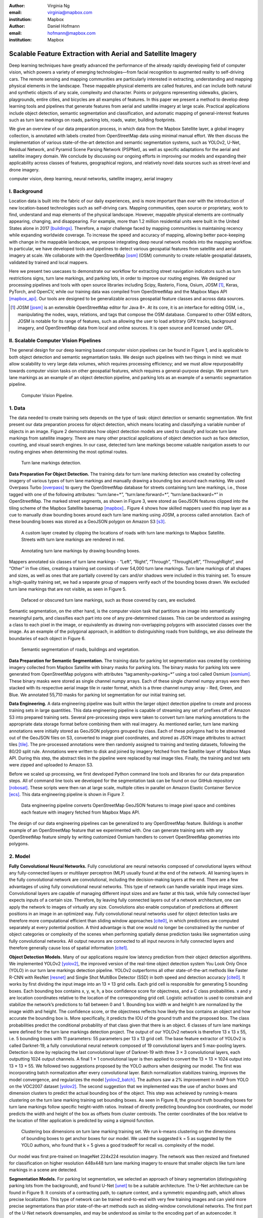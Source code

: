 :author: Virginia Ng
:email: virginia@mapbox.com
:institution: Mapbox


:author: Daniel Hofmann
:email: hofmann@mapbox.com
:institution: Mapbox


--------------------------------------------------------------
Scalable Feature Extraction with Aerial and Satellite Imagery
--------------------------------------------------------------

.. class:: abstract

   Deep learning techniques have greatly advanced the performance of the already rapidly developing field of computer vision, which powers a variety of emerging technologies—from facial recognition to augmented reality to self-driving cars. The remote sensing and mapping communities are particularly interested in extracting, understanding and mapping physical elements in the landscape. These mappable physical elements are called features, and can include both natural and synthetic objects of any scale, complexity and character. Points or polygons representing sidewalks, glaciers, playgrounds, entire cities, and bicycles are all examples of features. In this paper we present a method to develop deep learning tools and pipelines that generate features from aerial and satellite imagery at large scale. Practical applications include object detection, semantic segmentation and classification, and automatic mapping of general-interest features such as turn lane markings on roads, parking lots, roads, water, building footprints.

   We give an overview of our data preparation process, in which data from the Mapbox Satellite layer, a global imagery collection, is annotated with labels created from OpenStreetMap data using minimal manual effort. We then discuss the implementation of various state-of-the-art detection and semantic segmentation systems, such as YOLOv2, U-Net, Residual Network, and Pyramid Scene Parsing Network (PSPNet), as well as specific adaptations for the aerial and satellite imagery domain. We conclude by discussing our ongoing efforts in improving our models and expanding their applicability across classes of features, geographical regions, and relatively novel data sources such as street-level and drone imagery.


.. class:: keywords

   computer vision, deep learning, neural networks, satellite imagery, aerial imagery



I. Background
-------------

Location data is built into the fabric of our daily experiences, and is more important than ever with the introduction of new location-based technologies such as self-driving cars. Mapping communities, open source or proprietary, work to find, understand and map elements of the physical landscape. However, mappable physical elements are continually appearing, changing, and disappearing. For example, more than 1.2 million residential units were built in the United States alone in 2017 [buildings]_. Therefore, a major challenge faced by mapping communities is maintaining recency while expanding worldwide coverage. To increase the speed and accuracy of mapping, allowing better pace-keeping with change in the mappable landscape, we propose integrating deep neural network models into the mapping workflow. In particular, we have developed tools and pipelines to detect various geospatial features from satellite and aerial imagery at scale. We collaborate with the OpenStreetMap [osm]_ (OSM) community to create reliable geospatial datasets, validated by trained and local mappers.

Here we present two usecases to demonstrate our workflow for extracting street navigation indicators such as turn restrictions signs, turn lane markings, and parking lots, in order to improve our routing engines. We designed our processing pipelines and tools with open source libraries including Scipy, Rasterio, Fiona, Osium, JOSM [#]_, Keras, PyTorch, and OpenCV, while our training data was compiled from OpenStreetMap and the Mapbox Maps API [mapbox_api]_. Our tools are designed to be generalizable across geospatial feature classes and across data sources.

.. [#] JOSM [josm]_ is an extensible OpenStreetMap editor for Java 8+. At its core, it is an interface for editing OSM, i.e., manipulating the nodes, ways, relations, and tags that compose the OSM database. Compared to other OSM editors, JOSM is notable for its range of features, such as allowing the user to load arbitrary GPX tracks, background imagery, and OpenStreetMap data from local and online sources. It is open source and licensed under GPL.


II. Scalable Computer Vision Pipelines
-----------------------------------------

The general design for our deep learning based computer vision pipelines can be found in Figure 1, and is applicable to both object detection and semantic segmantation tasks. We design such pipelines with two things in mind: we must allow scalability to very large data volumes, which requires processing efficiency; and we must allow repurposability towards computer vision tasks on other geospatial features, which requires a general-purpose design. We present turn lane markings as an example of an object detection pipeline, and parking lots as an example of a semantic segmantation pipeline.

.. figure:: fig1.png
   :height: 100 px
   :width:  200 px
   :scale: 37 %

   Computer Vision Pipeline. 


1. Data
--------

The data needed to create training sets depends on the type of task: object detection or semantic segmentation. We first present our data preparation process for object detection, which means locating and classifying a variable number of objects in an image. Figure 2 demonstrates how object detection models are used to classify and locate turn lane markings from satellite imagery. There are many other practical applications of object detection such as face detection, counting, and visual search engines. In our case, detected turn lane markings become valuable navigation assets to our routing engines when determining the most optimal routes.

.. figure:: fig2.png
   :height: 75 px
   :width:  150 px
   :scale: 21 %

   Turn lane markings detection.

**Data Preparation For Object Detection.** The training data for turn lane marking detection was created by collecting imagery of various types of turn lane markings and manually drawing a bounding box around each marking. We used Overpass Turbo [overpass]_ to query the OpenStreetMap database for streets containing turn lane markings, i.e., those tagged with one of the following attributes: “\turn:lane=*”, “\turn:lane:forward=*”, “\turn:lane:backward=*” in OpenStreetMap. The marked street segments, as shown in Figure 3, were stored as GeoJSON features clipped into the tiling scheme of the Mapbox Satellite basemap [mapbox]_.. Figure 4 shows how skilled mappers used this map layer as a cue to manually draw bounding boxes around each turn lane marking using JOSM, a process called annotation. Each of these bounding boxes was stored as a GeoJSON polygon on Amazon S3 [s3]_.

.. figure:: fig3.png
   :height: 200 px
   :width: 400 px
   :scale: 32 %

   A custom layer created by clipping the locations of roads with turn lane markings to Mapbox Satellite. Streets with turn lane markings are rendered in red.

.. figure:: fig4.png
   :height: 150 px
   :width: 150 px
   :scale: 37 %
   
   Annotating turn lane markings by drawing bounding boxes.


Mappers annotated six classes of turn lane markings - “\Left”, “\Right”, “\Through”, “\ThroughLeft”, “\ThroughRight”, and “\Other” in five cities, creating a training set consists of over 54,000 turn lane markings. Turn lane markings of all shapes and sizes, as well as ones that are partially covered by cars and/or shadows were included in this training set. To ensure a high-quality training set, we had a separate group of mappers verify each of the bounding boxes drawn. We excluded turn lane markings that are not visible, as seen in Figure 5.

.. figure:: fig5.png
   :height: 75 px
   :width: 150 px
   :scale: 21 %

   Defaced or obscured turn lane markings, such as those covered by cars, are excluded.

Semantic segmentation, on the other hand, is the computer vision task that partitions an image into semantically meaningful parts, and classifies each part into one of any pre-determined classes. This can be understood as assinging a class to each pixel in the image, or equivalently as drawing non-overlapping polygons with associated classes over the image. As an example of the polygonal approach, in addition to distinguishing roads from buildings, we also delineate the boundaries of each object in Figure 6.

.. figure:: fig6.png
   :height: 75 px
   :width: 150 px
   :scale: 21 %

   Semantic segmentation of roads, buildings and vegetation.


**Data Preparation for Semantic Segmentation.** The training data for parking lot segmentation was created by combining imagery collected from Mapbox Satellite with binary masks for parking lots. The binary masks for parking lots were generated from OpenStreetMap polygons with attributes “\tag:amenity=parking=*” using a tool called Osmium [osmium]_. These binary masks were stored as single channel numpy arrays. Each of these single channel numpy arrays were then stacked with its respective aerial image tile in raster format, which is a three channel numpy array - Red, Green, and Blue. We annotated 55,710 masks for parking lot segmentation for our initial training set.

**Data Engineering.** A data engineering pipeline was built within the larger object detection pipeline to create and process training sets in large quantities. This data engineering pipeline is capable of streaming any set of prefixes off of Amazon S3 into prepared training sets. Several pre-processing steps were taken to convert turn lane marking annotations to the appropriate data storage format before combining them with real imagery. As mentioned earlier, turn lane marking annotations were initially stored as GeoJSON polygons grouped by class. Each of these polygons had to be streamed out of the GeoJSON files on S3, converted to image pixel coordinates, and stored as JSON image attributes to actract tiles [tile]_. The pre-processed annotations were then randomly assigned to training and testing datasets, following the 80/20 split rule. Annotations were written to disk and joined by imagery fetched from the Satellite layer of Mapbox Maps API. During this step, the abstract tiles in the pipeline were replaced by real image tiles. Finally, the training and test sets were zipped and uploaded to Amazon S3. 

Before we scaled up processing, we first developed Python command line tools and libraries for our data preparation steps. All of command line tools we developed for the segmentation task can be found on our GitHub repository [robosat]_. These scripts were then ran at large scale, multiple cities in parallel on Amazon Elastic Container Service [ecs]_. This data engineering pipeline is shown in Figure 7.

.. figure:: fig7.png
   :height: 200 px
   :width: 400 px
   :scale: 47 %

   Data engineering pipeline converts OpenStreetMap GeoJSON features to image pixel space and combines each feature with imagery fetched from Mapbox Maps API.

The design of our data engineering pipelines can be generalized to any OpenStreetMap feature. Buildings is another example of an OpenStreetMap feature that we experimented with. One can generate training sets with any OpenStreetMap feature simply by writing customized Osmium handlers to convert OpenStreetMap geometries into polygons.

2. Model
---------

**Fully Convolutional Neural Networks.** Fully convolutional are neural networks composed of convolutional layers without any fully-connected
layers or multilayer perceptron (MLP) usually found at the end of the network. All learning layers in the fully convolutional network are convolutional, including the decision-making layers at the end. There are a few advantages of using fully convolutional neural networks. This type of network can handle variable input image sizes. Convolutional layers are capable of managing different input sizes and are faster at this task, while fully connected layer expects inputs of a certain size. Therefore, by leaving fully connected layers out of a network architecture, one can apply the network to images of virtually any size. Convolutions also enable computation of predictions at different positions in an image in an optimized way. Fully convolutional neural networks used for object detection tasks are therefore more computational efficient than sliding window approaches [cite0]_, in which predictions are computed separately at every potential position. A third advantage is that one would no longer be constrained by the number of object categories or complexity of the scenes when performing spatially dense prediction tasks like segmentation using fully convolutional networks. All output neurons are connected to all input neurons in fully connected layers and therefore generally cause loss of spatial information [cite1]_. 

**Object Detection Models.** Many of our applications require low latency prediction from their object detection algorithms. We implemented YOLOv2 [yolov2]_, the improved version of the real-time object detection system You Look Only Once (YOLO) in our turn lane markings detection pipeline. YOLOv2 outperforms all other state-of-the-art methods like Faster R-CNN with ResNet [resnet]_ and Single Shot MultiBox Detector (SSD) in both speed and detection accuracy [cite0]_. It works by first dividing the input image into an 13 × 13 grid cells. Each grid cell is responsible for generating 5 bounding boxes. Each bounding box contains x, y, w, h, a box confidence score for objectness, and a C class probabilities. x and y are location coordinates relative to the location of the corresponding grid cell. Logistic activation is used to constrain and stabilize the network’s predictions to fall between 0 and 1. Bounding box width w and height h are normalized by the image width and height. The confidence score, or the objectness reflects how likely the box contains an object and how accurate the bounding box is. More specifically, it predicts the IOU of the ground truth and the proposed box. The class probabilities predict the conditional probability of that class given that there is an object. 6 classes of turn lane markings were defined for the turn lane markings detection project. The output of our YOLOv2 network is therefore 13 x 13 x 55, i.e. 5 bounding boxes with 11 parameters: 55 parameters per 13 x 13 grid cell. The base feature extractor of YOLOv2 is called Darknet-19, a fully convolutional neural network composed of 19 convolutional layers and 5 max-pooling layers. Detection is done by replacing the last convolutional layer of Darknet-19 with three 3 × 3 convolutional layers, each outputting 1024 output channels. A final 1 × 1 convolutional layer is then applied to convert the 13 × 13 × 1024 output into 13 × 13 × 55. We followed two suggestions proposed by the YOLO authors when designing our model. The first was incorporating batch normalization after every convolutional layer. Batch normalization stabilizes training, improves the model convergence, and regularizes the model [yolov2_batch]_. The authors saw a 2% improvement in mAP from YOLO on the VOC2007 dataset [yolov2]_. The second suggestion that we implemented was the use of anchor boxes and dimension clusters to predict the actual bounding box of the object. This step was acheieved by running k-means clustering on the turn lane marking training set bounding boxes. As seen in Figure 8, the ground truth bounding boxes for turn lane markings follow specific height-width ratios. Instead of directly predicting bounding box coordinates, our model predicts the width and height of the box as offsets from cluster centroids. The center coordinates of the box relative to the location of filter application is predicted by using a sigmoid function.

.. figure:: fig8.png
   :height: 150 px
   :width: 150 px
   :scale: 38 %

   Clustering box dimensions on turn lane marking training set. We run k-means clustering on the dimensions of bounding boxes to get anchor boxes for our model. We used the suggested k = 5 as suggested by the YOLO authors, who found that k = 5 gives a good tradeoff for recall vs. complexity of the model.

Our model was first pre-trained on ImageNet 224x224 resolution imagery. The network was then resized and finetuned for classification on higher resolution 448x448 turn lane marking imagery to ensure that smaller objects like turn lane markings in a scene are detected.

**Segmentation Models.** For parking lot segmentation, we selected an approach of binary segmentation (distinguishing parking lots from the background), and found U-Net [unet]_ to be a suitable architecture. The U-Net architecture can be found in Figure 9. It consists of a contracting path, to capture context, and a symmetric expanding path, which allows precise localization. This type of network can be trained end-to-end with very few training images and can yield more precise segmentations than prior state-of-the-art methods such as sliding-window convolutional networks. The first part of the U-Net network downsamples, and may be understood as similar to the encoding part of an autoencoder. It repeatedly applies convolution blocks followed by maxpool downsamplings, encoding the input image into increasingly abstract representations at successively deeper levels. The second part of the network consists of upsampling and concatenation, followed by ordinary convolution operations. Concatenation combines relatively “raw” information with relatively “processed” but lower-resolution information. This can be understood as allowing the network to assign a class to a pixel with sensitivity to both small-scale, less-abstract information about the pixel and its immediate neighborhood (e.g., its brightness) and also large-scale, more-abstract information about the pixel’s context (e.g., whether it’s near the middle of a lane and part of an arrow-like shape that points toward an intersection).

.. figure:: fig9.png
   :height: 125 px
   :width: 200 px
   :scale: 38 %

   U-Net Architecture

We initially experimented with Pyramid Scene Parsing Network (PSPNet) [pspnet]_ when performing multi-class segmentation task on building, roads, water, vegetation. As seen in Figure 6, PSPNet was quite effective in producing good quality segmentation masks on multi-class segmentation tasks or scenes that are complex, i.e. scenes that contain visually diverse pixels or objects. We found that it was redundant with our binary usecase for parking lot segmenation where there are only two categories - parking lot versus background. PSPNet adds a multi-scale pooling on top of the backend model to aggregate different scale of global information. The upsample layer is implemented by bilinear interpolation. After concatenation, PSPNet fuses different levels of feature with a 3x3 convolution.

**Hard Negative Mining.** This is a technique we have been using in multiple deep learning-based computer vision pipelines to improve model performance. A hard negative is a negative sample that is explicitly created from a falsely detected patch and added back to our training set after the initial round of inference. When we retrain our models with this extra knowledge, they usually perform better and produce less false positives.

Figure 10 shows an example of a probability mask which is rendered as a custom layer overlaying on top of Mapbox Satellite. It helps us visualize what our model predicts are pixels belonging to parking lots. The average over multiple IOU (AP) of our baseline model U-Net is 46.7 on a test set of 900 samples. We use this probability mask to do visual debugging and find falsely detected patches to create hard negatives for hard negative mining.


.. figure:: fig10.png
   :height: 150 px
   :width: 150 px
   :scale: 48 %

   Probability mask specifying the pixels that our model believes belong to parking lots.


3. Post-Processing
------------------

Figure 11 shows an example of the raw segmentation mask derived from our U-Net model. It cannot be used directly as input into OpenStreetMap. We performed a series of post-processing to improve the quality of the segmentation mask and to transform the mask into the right data format for OpenStreetMap consumption.


.. figure:: fig11.png
   :height: 150 px
   :width: 150 px
   :scale: 47 %

   An example of border artifacts and holes observed in raw segmentation masks derived from our U-Net model


**Noise Removal.** Noise in the output mask is removed by performing two
morphological operations: erosion followed by dilation. Erosion removes
white noises, but it also shrinks an object. Therefore, dilation is used as a second step.

**Fill in holes.** Holes in the output mask are filled by performing dilation
followed by erosion. This morphological operation is especially useful in closing small holes
inside the foreground objects, or small black points on an object. Specifically for our parking lot polygons, this operator is used to deal with polygons within polygons.

**Contouring.** During this step, binary masks are drawn given its rasterized contours - a set of continuous points along the boundary, having same color or intensity.

**Simplification.** Douglas-Peucker Simplification takes a curve composed of line segments and finds a similar curve with fewer points.
Cleaner polygons with the minimum number vertices are created during this step so that their shapes are more consistent with that of OpenStreetMap features.

**Transform Data.** Detection and segmentation results are converted from pixel space back into GeoJSONs (world coordinate).


**Merging multiple polygons.** Shown in Figure 12, this tool merges GeoJSON features crossing tile boundaries as well as adjacent features
into a single polygon [merge]_.

**Deduplication.** Deduplicates by matching GeoJSONs with data that already exist on OpenStreetMap, so that only detections that have yet been mapped are uploaded.

After the series post-processing steps described above is performed, we have a clean GeoJSON polygon. An example of such a polygon can be found in Figure 13. This can now be added to OpenStreetMap as a parking lot feature.


.. figure:: fig12.png
   :height: 400 px
   :width: 800 px
   :scale: 35 %

   GeoJSON features crossing tile boundaries as well as adjacent features are merged into a single polygon



.. figure:: fig13.png
   :height: 250 px
   :width: 250 px
   :scale: 49 %

   Clean mask in the form of GeoJSON polygon




4. Output
----------

With these pipeline designs, we are able to run batch prediction at large scale on millions of image tiles. The output of these processing pipelines are turn lane markings and parking lots in the form of GeoJSON features. We can then add these GeoJSON features back into OpenStreetMap as turn lane and parking lot features. Mapbox routing engines then take these OpenStreetMap features into account when calculating the optimal routes. We are still in the process of making various improvements to our baseline model, therefore we include two manual steps performed by humans as a stopgap. First step is verification and inspection of our model results. Second step is to manually map only the true positive results in OpenStreetMap. Shown in Figure 14 is a front-end UI that allows users to pan around for instant turn lane markings detection.

.. figure:: fig14.png
   :height: 200 px
   :width: 400 px
   :scale: 25 %

   Front-end UI for instant turn lane markings detection


IV. Ongoing Work
----------------
We demonstrated the steps to building deep learning-based computer vision pipelines which enables us to run object detection and segmentation tasks at scale. We built our tools and pipelines so that users can easily expand to other physical elements in the landscape or to other geographical regions of interest. Going forward, we plan on experimenting with the new published and improved YOLOv3 [yolov3]_ for our object detection pipelines. For segmentation, we open sourced our end-to-end semantic segmantion pipeline called Robosat [#]_, along with all its tools in June 2018. We ran the first round of large-scale parking lot segmentation over Atlanta, Baltimore, Sacremanto, and Seattle. We are currently scaling up to run prediction over all of North America where we have great high resolution imagery coverage. We are also experimenting with building segmentation on drone imagery from the OpenAerialMap project in the area of Tanzania [tanzania]_. We are in the process of making several improvements to our models. We recently performed one round of hard negative mining and added 49,969 negative samples to our training set. We are also currently working on replacing the standard U-Net encoder with pre-trained ResNet50 encoder. In addition to these improvements, we are replacing learned deconvolutions with nearest neighbor upsampling followed by a convolution for refinement instead. We believe that this approach gives us more accurate results, while speeding up training and prediction, lowering memory usage. The drawback to such an approach is that it only works for three-channel inputs (RGB) and not with arbitrary channels.

.. [#] Robosat is an end-to-end pipeline for extracting physical elements in the landscape that can be mapped from aerial and satellite imagery https://github.com/mapbox/robosat


References
----------
.. [buildings] United States Census Bureau. *New Residential Construction*, Jul 2018.
.. [osm] OpenStreetMap, https://www.openstreetmap.org
.. [mapbox] Mapbox, https://www.mapbox.com/about/
.. [mapbox_api] Mapbox Maps API, https://www.mapbox.com/api-documentation/#maps, https://www.openstreetmap.org/user/pratikyadav/diary/43954
.. [osm-lanes] OpenStreetMap tags, https://wiki.openstreetmap.org/wiki/Lanes
.. [overpass] Overpass, https://overpass-turbo.eu/
.. [josm] JOSM, https://josm.openstreetmap.de/
.. [osm-parking] OpenStreetMap tags, https://wiki.openstreetmap.org/wiki/Tag:amenity%3Dparking
.. [osmium] Osmium, https://wiki.openstreetmap.org/wiki/Osmium
.. [tile] tile scheme, https://wiki.openstreetmap.org/wiki/Slippy_map_tilenames
.. [robosat] Robosat, https://github.com/mapbox/robosat#rs-extract
.. [s3] Amazon Simple Storage Service, https://aws.amazon.com/s3/
.. [ecs] Amazon Elastic Container Service, https://aws.amazon.com/ecs/
.. [yolo-drawbacks] Joseph Redmon, Ali Farhadi. *YOLO9000: Better, Faster, Stronger*, arXiv:1612.08242 [cs.CV], Dec 2016
.. [yolov2] Joseph Redmon, Ali Farhadi. *YOLO9000: Better, Faster, Stronger*, arXiv:1612.08242 [cs.CV], Dec 2016
.. [yolov2_batch] S. Ioffe and C. Szegedy. *Batch normalization: Accelerating deep network training by reducing internal covariate shift*, arXiv preprint arXiv:1502.03167, 2015. 2, 5
.. [cite0] Joseph Redmon, Ali Farhadi. *YOLO9000: Better, Faster, Stronger*, arXiv:1612.08242 [cs.CV], Dec 2016
.. [cite1] Jonathan Long, Evan Shelhamer, Trevor Darrell *Fully Convolutional Networks for Semantic Segmentation*, https://www.cv-foundation.org/openaccess/content_cvpr_2015/papers/Long_Fully_Convolutional_Networks_2015_CVPR_paper.pdf, 2015 
.. [yolo] Joseph Redmon, Santosh Divvala, Ross Girshick, Ali Farhadi, *You Only Look Once: Unified, Real-Time Object Detection*, arXiv:1506.02640 [cs.CV], June 2015
.. [unet] Olaf Ronneberger, Philipp Fischer, Thomas Brox. *U-Net: Convolutional Networks for Biomedical Image Segmentation*, arXiv:1505.04597 [cs.CV], May 2015.
.. [resnet] Kaiming He, Xiangyu Zhang, Shaoqing Ren, Jian Sun arXiv:1512.03385 [cs.CV], Dec 2015.
.. [pspnet] Hengshuang Zhao, Jianping Shi, Xiaojuan Qi, Xiaogang Wang, Jiaya Jia, *Pyramid Scene Parsing Network*, arXiv:1612.01105 [cs.CV], Dec 2016.
.. [merge] https://s3.amazonaws.com/robosat-public/3339d9df-e8bc-4c78-82bf-cb4a67ec0c8e/features/index.html#16.37/33.776449/-84.41297
.. [yolov3]    Joseph Redmon, Ali Farhadi. *YOLOv3: An Incremental Improvement*, arXiv:1804.02767 [cs.CV], Apr 2018
.. [tanzania] daniel-j-h, https://www.openstreetmap.org/user/daniel-j-h/diary/44321



